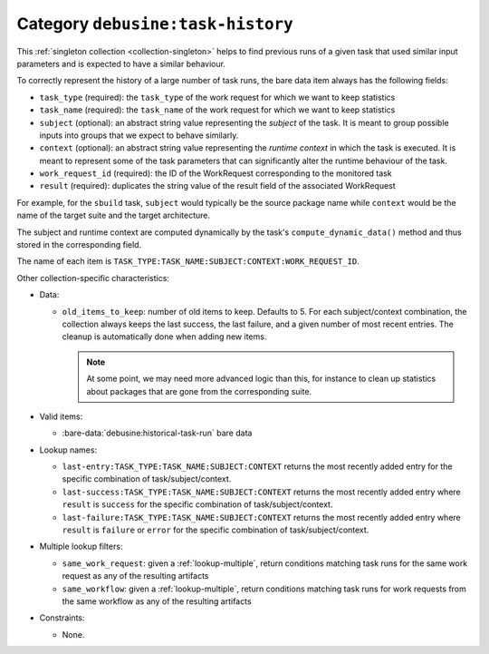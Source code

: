 .. collection:: debusine:task-history

Category ``debusine:task-history``
----------------------------------

This :ref:`singleton collection <collection-singleton>` helps to find
previous runs of a given task that used similar input parameters and is
expected to have a similar behaviour.

To correctly represent the history of a large number of task runs,
the bare data item always has the following fields:

* ``task_type`` (required): the ``task_type`` of the work request for
  which we want to keep statistics
* ``task_name`` (required): the ``task_name`` of the work request for
  which we want to keep statistics
* ``subject`` (optional): an abstract string value representing the
  *subject* of the task. It is meant to group possible inputs into
  groups that we expect to behave similarly.
* ``context`` (optional): an abstract string value representing the
  *runtime context* in which the task is executed. It is meant to represent
  some of the task parameters that can significantly alter the runtime
  behaviour of the task.
* ``work_request_id`` (required): the ID of the WorkRequest corresponding to
  the monitored task
* ``result`` (required): duplicates the string value of the result field of
  the associated WorkRequest

For example, for the ``sbuild`` task, ``subject`` would typically be
the source package name while ``context`` would be the name of the target
suite and the target architecture.

The subject and runtime context are computed dynamically by the task's
``compute_dynamic_data()`` method and thus stored in the corresponding
field.

The name of each item is
``TASK_TYPE:TASK_NAME:SUBJECT:CONTEXT:WORK_REQUEST_ID``.

Other collection-specific characteristics:

* Data:

  * ``old_items_to_keep``: number of old items to keep. Defaults to 5.
    For each subject/context combination, the collection always keeps the
    last success, the last failure, and a given number of most recent
    entries. The cleanup is automatically done when adding new items.

    .. note::

        At some point, we may need more advanced logic than this, for
        instance to clean up statistics about packages that are gone
        from the corresponding suite.

* Valid items:

  * :bare-data:`debusine:historical-task-run` bare data

* Lookup names:

  * ``last-entry:TASK_TYPE:TASK_NAME:SUBJECT:CONTEXT`` returns the most
    recently added entry for the specific combination of
    task/subject/context.
  * ``last-success:TASK_TYPE:TASK_NAME:SUBJECT:CONTEXT`` returns the most
    recently added entry where ``result`` is ``success`` for the specific
    combination of task/subject/context.
  * ``last-failure:TASK_TYPE:TASK_NAME:SUBJECT:CONTEXT`` returns the most
    recently added entry where ``result`` is ``failure`` or ``error`` for
    the specific combination of task/subject/context.

* Multiple lookup filters:

  * ``same_work_request``: given a :ref:`lookup-multiple`, return conditions
    matching task runs for the same work request as any of the resulting
    artifacts
  * ``same_workflow``: given a :ref:`lookup-multiple`, return conditions
    matching task runs for work requests from the same workflow as any of
    the resulting artifacts

* Constraints:

  * None.
